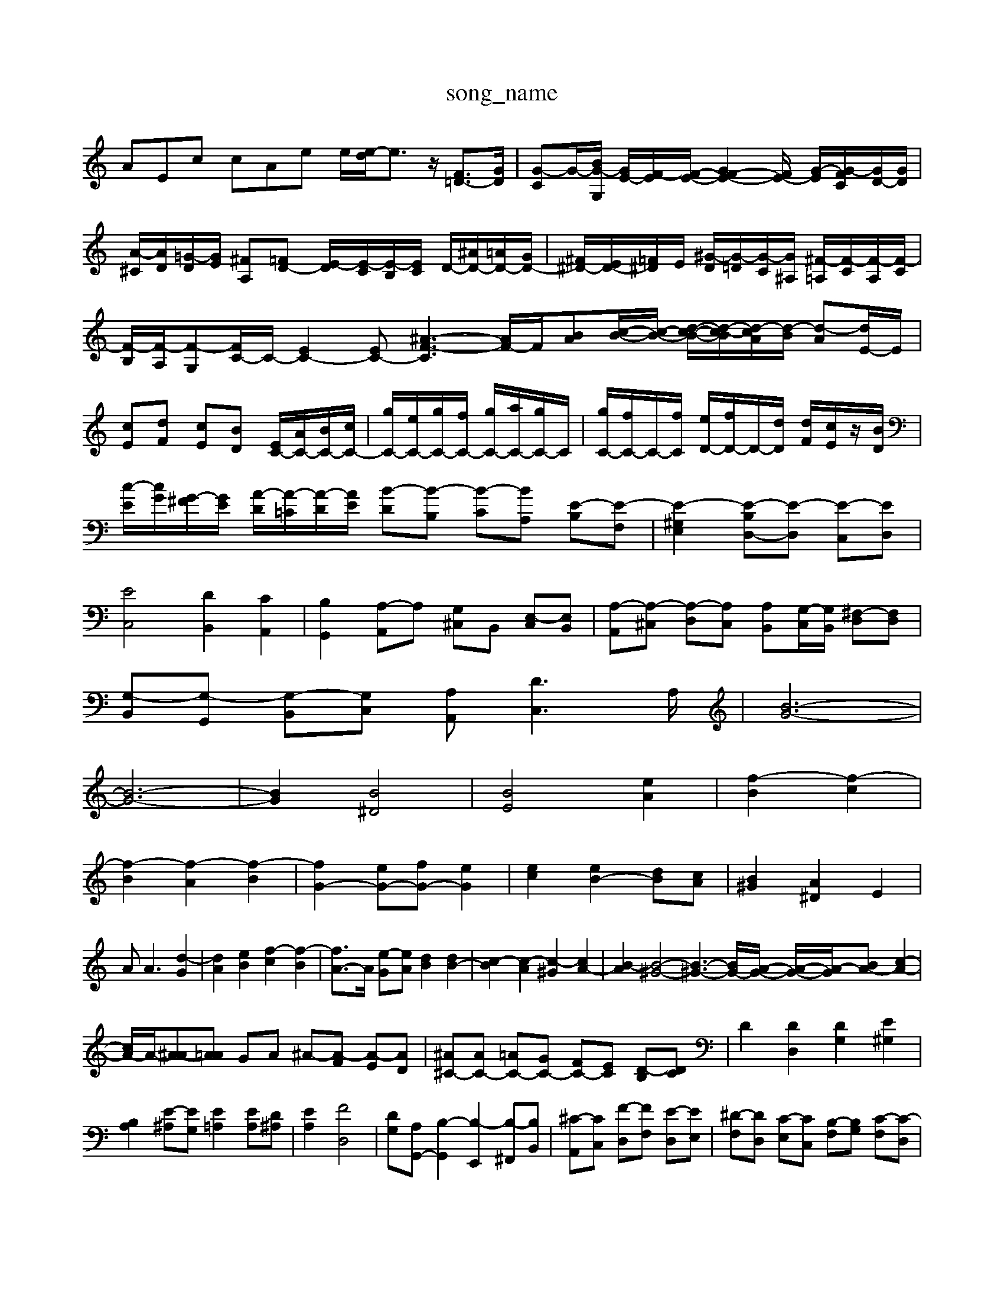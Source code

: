 X: 1
T:song_name
K:C % 0 sharps
V:1
%%MIDI program 0
AEc cAe e/2[e-d]/2e3/2z/2 [F=D-]3/2[GD]/2| \
[G-C]G/2-[BG-G,]/2 [GE-]/2[F-E]/2[F-E-]/2[GF-E-]2[FE-]/2 [G-E-]/2[G-FC]/2[GD-]/2[GD]/2| \
[A-^C]/2[AD]/2[=G-D]/2[GE]/2 [^FA,][=FD-] [E-D]/2[E-C]/2[E-B,]/2[EC]/2 D/2-[^AD-]/2[=AD-]/2[GD-]/2| \
[^F^D-]/2[ED-]/2[=F^D]/2E/2 [^G-D]/2[G-=D]/2[G-C]/2[G^A,]/2 [^F-=A,]/2[F-C]/2[F-A,]/2[F-C]/2| \
[F-B,]/2[F-A,]/2[F-G,][FC-]/2C/2- [EC-]2[EC-] [^A-F-C]3 [AF-]/2F/2-[BA-][c-B-]/2[c-B-]/2 [d-c-B-]/2[d-c-B]/2[d-cA]/2[d-B]/2 [d-A][dE-]/2E/2| \
[cE][dF] [cE][BD] [EC-]/2[AC-]/2[BC-]/2[cC-]/2| \
[gC-]/2[eC-]/2[gC-]/2[fC-]/2 [gC-]/2[aC-]/2[gC-]/2C/2| \
[gC-]/2[fC-]/2C/2-[fC]/2 [eD-]/2[fD-]/2D/2-[dD]/2 [dF]/2[cE]/2z/2[BD]/2| \
[c-E]/2[cG]/2[G-^F]/2[GE]/2 [A-D]/2[A-=C]/2[A-D]/2[AE]/2 [B-D][B-B,] [B-C][BA,] [E-B,][E-F,]| \
[E-^G,E,]2 [E-B,D,-][E-D,] [E-C,][ED,]| \
[EC,]4 [DB,,]2 [CA,,]2| \
[B,G,,]2 [A,-A,,]A, [G,^C,]B,, [E,-C,][E,B,,]| \
[A,-A,,][A,-^C,] [A,-D,][A,C,] [A,B,,][G,-C,]/2[G,B,,]/2 [^F,-D,][F,D,]|
[G,-B,,][G,-G,,] [G,-B,,][G,C,] [A,A,,][DC,-]3A,/2| \
[B-G-]6|
[B-G-]6| \
[BG]2 [B^D]4| \
[BE]4 [eA]2| \
[f-B]2 [f-c]2|
[f-B]2 [f-A]2 [f-B]2| \
[fG-]2 [eG-][fG-] [eG]2| \
[ec]2 [eB-]2 [dB][cA]| \
[B^G]2 [A^D]2 E2|
A2 <A2 [d-G]2| \
[dA]2 [eB]2 [f-c]2 [f-B]2| \
[fA-]3/2A/2 [e-G][eA] [dB]2 [dB-]2| \
[c-B]2 [c-A]2 [c-^G]2 [cA-]2| \
[B-A]2 [B-^G-]4 [B-^G-]3[BG-]/2[A-G-]/2 [A-G-]/2[A-G-]/2[BA-] [c-A-]2| \
[cA-]/2A/2-[^A-A][A=A] GA ^A-[A-F] [A-E][AD]| \
[^A^C-][AC-] [=AC-][GC-] [FC-][EC] [D-B,][DC]| \
D2 [DD,]2 [DG,]2 [E^G,]2|
[B,A,]2 [E-^A,][EG,] [E=A,]2 [EA,][D^A,]| \
[EA,]2 [FD,]4| \
[DG,-][A,G,,-] [B,-G,,]2 [B,-E,,]2 [B,-^F,,][B,B,,]| \
[^C-A,,][CC,] [F-D,][FF,] [E-D,][EE,]| \
[^D-F,][DD,] [C-E,][CC,] [B,-F,][B,G,] [C-F,][C-D,]|
[C-E,][C-G,] [C-F,][CD,] [cC,-][^AC,-] [=AC,-][AC,]| \
^G-[G-^D,] [GE,-]2 [GE,]2| \
B/2=F/2[eB,]/2| \
[eC]/2[^fD]/2[eC]/2[fD]/2 B,/2[agC]/2[gA,]/2[ggB,]/2 C/2D/2G/2A/2| \
[gc-]/2[cB]/2c/2B/2 A/2e/2B/2A/2 B/2A/2A/2B/2| \
z/2A/2c/2e/2 z/2z/2e/2f/2 z/2z/2z/2z/2 c/2z/2^A/2A/2| \
A/2B/2[g-e]/2g3/2 z/2z/2^a/2d'/2 e'e'/2=f/2 e/2^d/2c/2B/2| \
A/2B/2c/2A/2 B/2E/2c/2B/2 A/2B/2c2B|
c4- c/2D][cF-]/2 [dF][f-e]| \
[fd-]/2[ed-]/2[dc]/2B/2- [eB-]/2[^fB-]/2[g-B]/2g/2- [g-B]/2[a-c]/2[a-d] [a-d][a^g-d-]/2[gd]/2| \
[a^c]d [e-^A]e- [e-=A][ed] g-[g-^A] [g-^C][gA]|
f-[f-A] f/2G/2A/2B/2 E-f/2e/2g/2 f/2d/2^A/2d/2 G/2d/2F/2d/2| \
E,/2A,/2B,/2C/2 D/2E/2^F/2G/2 AF DB,| \
EB, B,^C D2 zB,|
C2 D2 E2 E2| \
F2 E2 [e-E]2 [e-D]2| \
e/2-[e-B]/2[e-A]/2[eB]/2 [e-c]/2[e-B]/2[e-A]/2[e-G]/2 [e-^F]/2[e-E]/2[e^D]/2[=^F-E]/2[FD]/2 [G-C]/2[GB,]/2[F-^C]/2[FD]/2| \
[G-^D][G-D]/2[GE]/2 [A=F][BD] [c-E][c-G]/2[cF]/2 G[A^F]|
[cG][dF]/2[cE]/2 [d-D]/2[dC]/2z/2[BD]/2 [c-C]/2[cB,]/2[e-C]/2[eE]/2| \
[c-F][c-A]/2[c-G]/2 [cF][B,A,,-]/2[^FCA,,]/2 [EB,-G,,][BDG,,]| \
[E^G,E,]B,, [EB,,] z/2B,/2C-| \
C2 EG c2 B2|
c2 C2 c2| \
c2 C2 cd| \
ed ef ed| \
ed ef ed|
cd eg c'2| \
c'b d'c' ba| \
cd eg ^a2| \
^a6|
ac' f'e' d'c'| \
ba c'b ag| \
e'2 f'2 d'2| \
c'6|
z6| \
z8| \
z6| \
z2 G,,2 A,,2|
B,,2 ^D,2 B,,2| \
E,,2 [B,-D,,][B,E,,] [A,-D